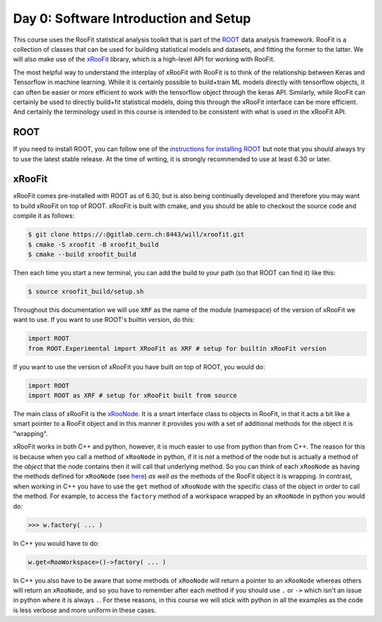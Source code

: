 Day 0: Software Introduction and Setup
=====

This course uses the RooFit statistical analysis toolkit that is part of the `ROOT <https://root.cern/>`_ data analysis framework. RooFit is a collection of classes that can be used for building statistical models and datasets, and fitting the former to the latter. We will also make use of the `xRooFit <https://gitlab.cern.ch/will/xroofit>`_ library, which is a high-level API for working with RooFit.

The most helpful way to understand the interplay of xRooFit with RooFit is to think of the relationship between Keras and Tensorflow in machine learning. While it is certainly possible to build+train ML models directly with tensorflow objects, it can often be easier or more efficient to work with the tensorflow object through the keras API. Similarly, while RooFit can certainly be used to directly build+fit statistical models, doing this through the xRooFit interface can be more efficient. And certainly the terminology used in this course is intended to be consistent with what is used in the xRooFit API. 

.. _installation:

ROOT
------------

If you need to install ROOT, you can follow one of the `instructions for installing ROOT <https://root.cern/install/>`_ but note that you should always try to use the latest stable release. At the time of writing, it is strongly recommended to use at least 6.30 or later.

xRooFit
----------------

xRooFit comes pre-installed with ROOT as of 6.30, but is also being continually developed and therefore you may want to build xRooFit on top of ROOT. xRooFit is built with cmake, and you should be able to checkout the source code and compile it as follows:

.. code-block:: console

   $ git clone https://:@gitlab.cern.ch:8443/will/xroofit.git
   $ cmake -S xroofit -B xroofit_build
   $ cmake --build xroofit_build

Then each time you start a new terminal, you can add the build to your path (so that ROOT can find it) like this:

.. code-block:: console

   $ source xroofit_build/setup.sh

Throughout this documentation we will use ``XRF`` as the name of the module (namespace) of the version of xRooFit we want to use. If you want to use ROOT's builtin version, do this:

.. code-block:: python

  import ROOT
  from ROOT.Experimental import XRooFit as XRF # setup for builtin xRooFit version

If you want to use the version of xRooFit you have built on top of ROOT, you would do:

.. code-block:: python

  import ROOT
  import ROOT as XRF # setup for xRooFit built from source

The main class of xRooFit is the `xRooNode <https://gitlab.cern.ch/will/xroofit#using-xroonode>`_. It is a smart interface class to objects in RooFit, in that it acts a bit like a smart pointer to a RooFit object and in this manner it provides you with a set of additional methods for the object it is "wrapping". 

xRooFit works in both C++ and python, however, it is much easier to use from python than from C++. The reason for this is because when you call a method of ``xRooNode`` in python, if it is not a method of the node but is actually a method of the *object* that the node contains then it will call that underlying method. So you can think of each ``xRooNode`` as having the methods defined for ``xRooNode`` (see `here <https://root.cern.ch/doc/master/classRooFit_1_1Detail_1_1XRooFit_1_1xRooNode.html>`_) *as well as* the methods of the RooFit object it is wrapping. In contrast, when working in C++ you have to use the ``get`` method of ``xRooNode`` with the specific class of the object in order to call the method. For example, to access the ``factory`` method of a workspace wrapped by an ``xRooNode`` in python you would do:

>>> w.factory( ... )

In C++ you would have to do:

.. code-block:: c++

   w.get<RooWorkspace>()->factory( ... )

In C++ you also have to be aware that some methods of ``xRooNode`` will return a pointer to an ``xRooNode`` whereas others will return an ``xRooNode``, and so you have to remember after each method if you should use ``.`` or ``->`` which isn't an issue in python where it is always ``.``. For these reasons, in this course we will stick with python in all the examples as the code is less verbose and more uniform in these cases.

